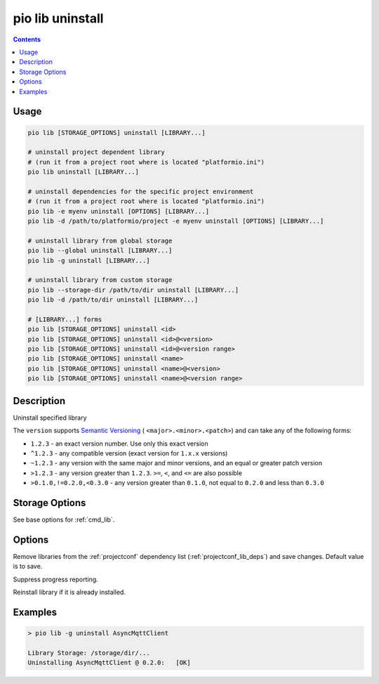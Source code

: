  
.. _cmd_lib_uninstall:

pio lib uninstall
=================

.. contents::

Usage
-----

.. code-block:: bash

    pio lib [STORAGE_OPTIONS] uninstall [LIBRARY...]

    # uninstall project dependent library
    # (run it from a project root where is located "platformio.ini")
    pio lib uninstall [LIBRARY...]

    # uninstall dependencies for the specific project environment
    # (run it from a project root where is located "platformio.ini")
    pio lib -e myenv uninstall [OPTIONS] [LIBRARY...]
    pio lib -d /path/to/platformio/project -e myenv uninstall [OPTIONS] [LIBRARY...]

    # uninstall library from global storage
    pio lib --global uninstall [LIBRARY...]
    pio lib -g uninstall [LIBRARY...]

    # uninstall library from custom storage
    pio lib --storage-dir /path/to/dir uninstall [LIBRARY...]
    pio lib -d /path/to/dir uninstall [LIBRARY...]

    # [LIBRARY...] forms
    pio lib [STORAGE_OPTIONS] uninstall <id>
    pio lib [STORAGE_OPTIONS] uninstall <id>@<version>
    pio lib [STORAGE_OPTIONS] uninstall <id>@<version range>
    pio lib [STORAGE_OPTIONS] uninstall <name>
    pio lib [STORAGE_OPTIONS] uninstall <name>@<version>
    pio lib [STORAGE_OPTIONS] uninstall <name>@<version range>

Description
-----------

Uninstall specified library

The ``version`` supports `Semantic Versioning <https://devhints.io/semver>`_ (
``<major>.<minor>.<patch>``) and can take any of the following forms:

* ``1.2.3`` - an exact version number. Use only this exact version
* ``^1.2.3`` - any compatible version (exact version for ``1.x.x`` versions)
* ``~1.2.3`` - any version with the same major and minor versions, and an
  equal or greater patch version
* ``>1.2.3`` - any version greater than ``1.2.3``. ``>=``, ``<``, and ``<=``
  are also possible
* ``>0.1.0,!=0.2.0,<0.3.0`` - any version greater than ``0.1.0``, not equal to
  ``0.2.0`` and less than ``0.3.0``

Storage Options
---------------

See base options for :ref:`cmd_lib`.

Options
-------

.. program:: pio lib uninstall

.. option::
    --save / --no-save

Remove libraries from the :ref:`projectconf` dependency list
(:ref:`projectconf_lib_deps`) and save changes. Default value is to save.


.. option::
    -s, --silent

Suppress progress reporting.

.. option::
    -f, --force

Reinstall library if it is already installed.

Examples
--------

.. code::

    > pio lib -g uninstall AsyncMqttClient

    Library Storage: /storage/dir/...
    Uninstalling AsyncMqttClient @ 0.2.0:   [OK]
